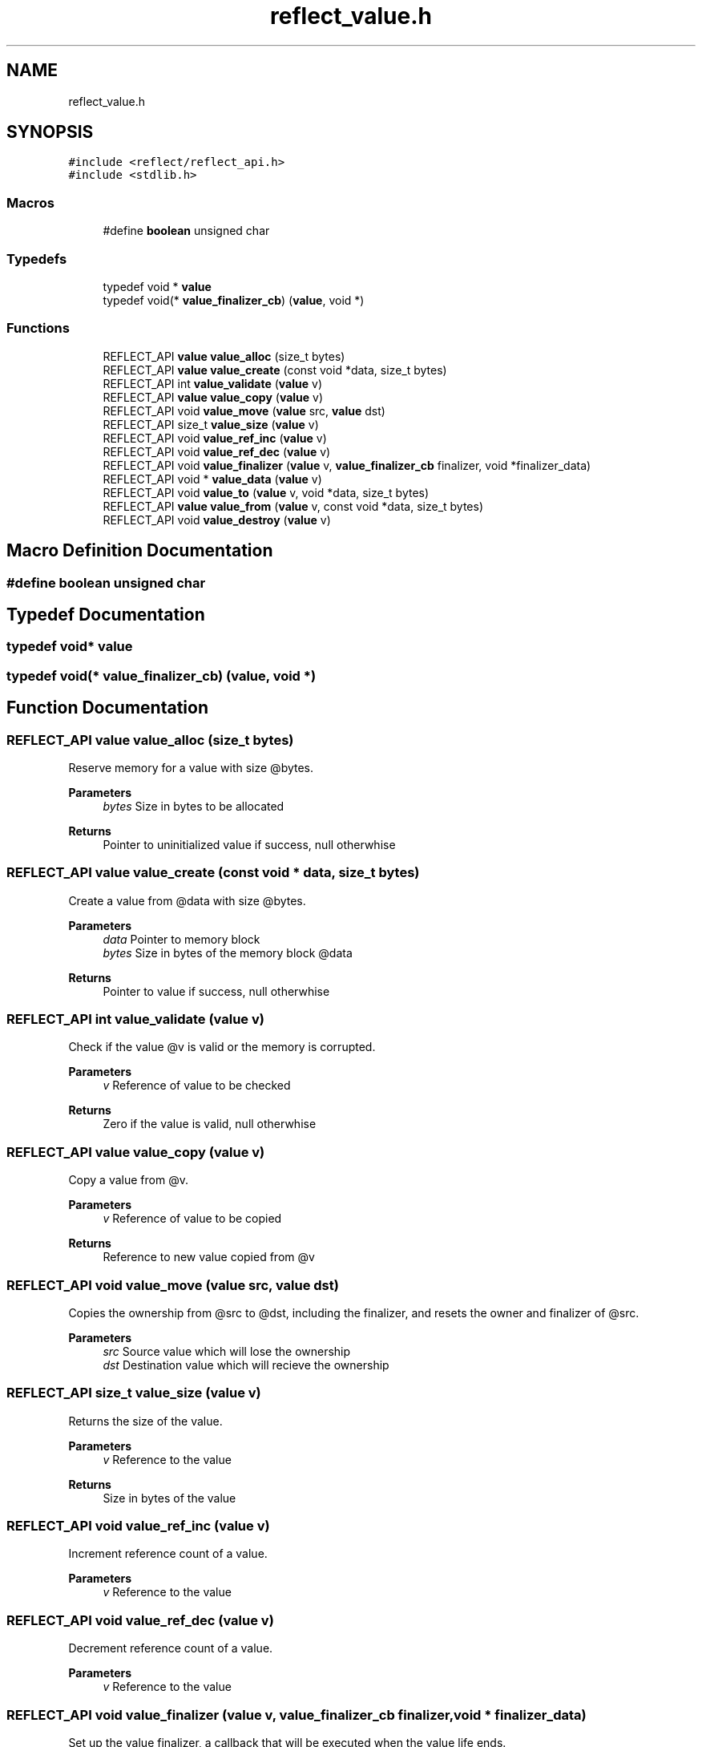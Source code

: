 .TH "reflect_value.h" 3 "Tue Jan 23 2024" "Version 0.7.5.34b28423138e" "MetaCall" \" -*- nroff -*-
.ad l
.nh
.SH NAME
reflect_value.h
.SH SYNOPSIS
.br
.PP
\fC#include <reflect/reflect_api\&.h>\fP
.br
\fC#include <stdlib\&.h>\fP
.br

.SS "Macros"

.in +1c
.ti -1c
.RI "#define \fBboolean\fP   unsigned char"
.br
.in -1c
.SS "Typedefs"

.in +1c
.ti -1c
.RI "typedef void * \fBvalue\fP"
.br
.ti -1c
.RI "typedef void(* \fBvalue_finalizer_cb\fP) (\fBvalue\fP, void *)"
.br
.in -1c
.SS "Functions"

.in +1c
.ti -1c
.RI "REFLECT_API \fBvalue\fP \fBvalue_alloc\fP (size_t bytes)"
.br
.ti -1c
.RI "REFLECT_API \fBvalue\fP \fBvalue_create\fP (const void *data, size_t bytes)"
.br
.ti -1c
.RI "REFLECT_API int \fBvalue_validate\fP (\fBvalue\fP v)"
.br
.ti -1c
.RI "REFLECT_API \fBvalue\fP \fBvalue_copy\fP (\fBvalue\fP v)"
.br
.ti -1c
.RI "REFLECT_API void \fBvalue_move\fP (\fBvalue\fP src, \fBvalue\fP dst)"
.br
.ti -1c
.RI "REFLECT_API size_t \fBvalue_size\fP (\fBvalue\fP v)"
.br
.ti -1c
.RI "REFLECT_API void \fBvalue_ref_inc\fP (\fBvalue\fP v)"
.br
.ti -1c
.RI "REFLECT_API void \fBvalue_ref_dec\fP (\fBvalue\fP v)"
.br
.ti -1c
.RI "REFLECT_API void \fBvalue_finalizer\fP (\fBvalue\fP v, \fBvalue_finalizer_cb\fP finalizer, void *finalizer_data)"
.br
.ti -1c
.RI "REFLECT_API void * \fBvalue_data\fP (\fBvalue\fP v)"
.br
.ti -1c
.RI "REFLECT_API void \fBvalue_to\fP (\fBvalue\fP v, void *data, size_t bytes)"
.br
.ti -1c
.RI "REFLECT_API \fBvalue\fP \fBvalue_from\fP (\fBvalue\fP v, const void *data, size_t bytes)"
.br
.ti -1c
.RI "REFLECT_API void \fBvalue_destroy\fP (\fBvalue\fP v)"
.br
.in -1c
.SH "Macro Definition Documentation"
.PP 
.SS "#define boolean   unsigned char"

.SH "Typedef Documentation"
.PP 
.SS "typedef void* \fBvalue\fP"

.SS "typedef void(* value_finalizer_cb) (\fBvalue\fP, void *)"

.SH "Function Documentation"
.PP 
.SS "REFLECT_API \fBvalue\fP value_alloc (size_t bytes)"

.PP
Reserve memory for a value with size @bytes\&. 
.PP
\fBParameters\fP
.RS 4
\fIbytes\fP Size in bytes to be allocated
.RE
.PP
\fBReturns\fP
.RS 4
Pointer to uninitialized value if success, null otherwhise 
.RE
.PP

.SS "REFLECT_API \fBvalue\fP value_create (const void * data, size_t bytes)"

.PP
Create a value from @data with size @bytes\&. 
.PP
\fBParameters\fP
.RS 4
\fIdata\fP Pointer to memory block
.br
\fIbytes\fP Size in bytes of the memory block @data
.RE
.PP
\fBReturns\fP
.RS 4
Pointer to value if success, null otherwhise 
.RE
.PP

.SS "REFLECT_API int value_validate (\fBvalue\fP v)"

.PP
Check if the value @v is valid or the memory is corrupted\&. 
.PP
\fBParameters\fP
.RS 4
\fIv\fP Reference of value to be checked
.RE
.PP
\fBReturns\fP
.RS 4
Zero if the value is valid, null otherwhise 
.RE
.PP

.SS "REFLECT_API \fBvalue\fP value_copy (\fBvalue\fP v)"

.PP
Copy a value from @v\&. 
.PP
\fBParameters\fP
.RS 4
\fIv\fP Reference of value to be copied
.RE
.PP
\fBReturns\fP
.RS 4
Reference to new value copied from @v 
.RE
.PP

.SS "REFLECT_API void value_move (\fBvalue\fP src, \fBvalue\fP dst)"

.PP
Copies the ownership from @src to @dst, including the finalizer, and resets the owner and finalizer of @src\&. 
.PP
\fBParameters\fP
.RS 4
\fIsrc\fP Source value which will lose the ownership
.br
\fIdst\fP Destination value which will recieve the ownership 
.RE
.PP

.SS "REFLECT_API size_t value_size (\fBvalue\fP v)"

.PP
Returns the size of the value\&. 
.PP
\fBParameters\fP
.RS 4
\fIv\fP Reference to the value
.RE
.PP
\fBReturns\fP
.RS 4
Size in bytes of the value 
.RE
.PP

.SS "REFLECT_API void value_ref_inc (\fBvalue\fP v)"

.PP
Increment reference count of a value\&. 
.PP
\fBParameters\fP
.RS 4
\fIv\fP Reference to the value 
.RE
.PP

.SS "REFLECT_API void value_ref_dec (\fBvalue\fP v)"

.PP
Decrement reference count of a value\&. 
.PP
\fBParameters\fP
.RS 4
\fIv\fP Reference to the value 
.RE
.PP

.SS "REFLECT_API void value_finalizer (\fBvalue\fP v, \fBvalue_finalizer_cb\fP finalizer, void * finalizer_data)"

.PP
Set up the value finalizer, a callback that will be executed when the value life ends\&. 
.PP
\fBParameters\fP
.RS 4
\fIv\fP Reference to the value
.br
\fIfinalizer\fP Reference to the callback
.br
\fIfinalizer_data\fP Reference to additional data to be passed when the finalizer is called 
.RE
.PP

.SS "REFLECT_API void* value_data (\fBvalue\fP v)"

.PP
Get pointer reference to value data\&. 
.PP
\fBParameters\fP
.RS 4
\fIv\fP Reference to the value
.RE
.PP
\fBReturns\fP
.RS 4
Pointer to writeable memory block of value @v 
.RE
.PP

.SS "REFLECT_API void value_to (\fBvalue\fP v, void * data, size_t bytes)"

.PP
Convert value @v to memory block @data\&. 
.PP
\fBParameters\fP
.RS 4
\fIv\fP Reference to the value
.br
\fIdata\fP Pointer to memory block where value will be stored
.br
\fIbytes\fP Size in bytes of the memory block @data 
.RE
.PP

.SS "REFLECT_API \fBvalue\fP value_from (\fBvalue\fP v, const void * data, size_t bytes)"

.PP
Assing memory block @data to value @v\&. 
.PP
\fBParameters\fP
.RS 4
\fIv\fP Reference to the value
.br
\fIdata\fP Pointer to memory block to be copied into @v
.br
\fIbytes\fP Size in bytes of the memory block @data
.RE
.PP
\fBReturns\fP
.RS 4
Value with @data of size @bytes assigned to it 
.RE
.PP

.SS "REFLECT_API void value_destroy (\fBvalue\fP v)"

.PP
Destroy a value from scope stack\&. 
.PP
\fBParameters\fP
.RS 4
\fIv\fP Reference to the value 
.RE
.PP

.SH "Author"
.PP 
Generated automatically by Doxygen for MetaCall from the source code\&.
